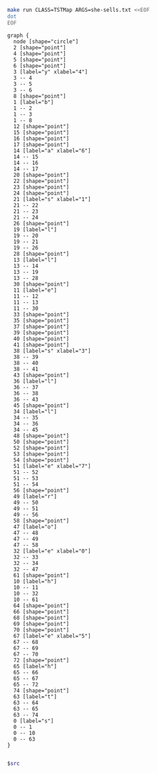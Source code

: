 
#+NAME: tst
#+BEGIN_SRC sh :results output :exports both
make run CLASS=TSTMap ARGS=she-sells.txt <<EOF
dot
EOF
#+END_SRC

#+RESULTS: tst
#+begin_example
graph {
  node [shape="circle"]
  2 [shape="point"]
  4 [shape="point"]
  5 [shape="point"]
  6 [shape="point"]
  3 [label="y" xlabel="4"]
  3 -- 4
  3 -- 5
  3 -- 6
  8 [shape="point"]
  1 [label="b"]
  1 -- 2
  1 -- 3
  1 -- 8
  12 [shape="point"]
  15 [shape="point"]
  16 [shape="point"]
  17 [shape="point"]
  14 [label="a" xlabel="6"]
  14 -- 15
  14 -- 16
  14 -- 17
  20 [shape="point"]
  22 [shape="point"]
  23 [shape="point"]
  24 [shape="point"]
  21 [label="s" xlabel="1"]
  21 -- 22
  21 -- 23
  21 -- 24
  26 [shape="point"]
  19 [label="l"]
  19 -- 20
  19 -- 21
  19 -- 26
  28 [shape="point"]
  13 [label="l"]
  13 -- 14
  13 -- 19
  13 -- 28
  30 [shape="point"]
  11 [label="e"]
  11 -- 12
  11 -- 13
  11 -- 30
  33 [shape="point"]
  35 [shape="point"]
  37 [shape="point"]
  39 [shape="point"]
  40 [shape="point"]
  41 [shape="point"]
  38 [label="s" xlabel="3"]
  38 -- 39
  38 -- 40
  38 -- 41
  43 [shape="point"]
  36 [label="l"]
  36 -- 37
  36 -- 38
  36 -- 43
  45 [shape="point"]
  34 [label="l"]
  34 -- 35
  34 -- 36
  34 -- 45
  48 [shape="point"]
  50 [shape="point"]
  52 [shape="point"]
  53 [shape="point"]
  54 [shape="point"]
  51 [label="e" xlabel="7"]
  51 -- 52
  51 -- 53
  51 -- 54
  56 [shape="point"]
  49 [label="r"]
  49 -- 50
  49 -- 51
  49 -- 56
  58 [shape="point"]
  47 [label="o"]
  47 -- 48
  47 -- 49
  47 -- 58
  32 [label="e" xlabel="0"]
  32 -- 33
  32 -- 34
  32 -- 47
  61 [shape="point"]
  10 [label="h"]
  10 -- 11
  10 -- 32
  10 -- 61
  64 [shape="point"]
  66 [shape="point"]
  68 [shape="point"]
  69 [shape="point"]
  70 [shape="point"]
  67 [label="e" xlabel="5"]
  67 -- 68
  67 -- 69
  67 -- 70
  72 [shape="point"]
  65 [label="h"]
  65 -- 66
  65 -- 67
  65 -- 72
  74 [shape="point"]
  63 [label="t"]
  63 -- 64
  63 -- 65
  63 -- 74
  0 [label="s"]
  0 -- 1
  0 -- 10
  0 -- 63
}

#+end_example

#+BEGIN_SRC dot :file tstmap.png :var src=tst
$src
#+END_SRC

#+RESULTS:
[[file:tstmap.png]]
